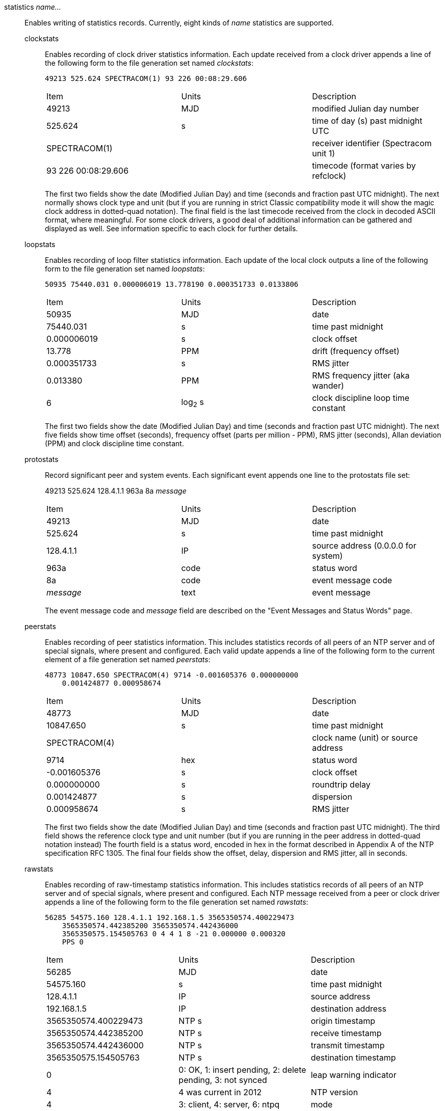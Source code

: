 // Monitoring commands. Is included twice.

[[statistics]]
+statistics+ _name..._::
  Enables writing of statistics records. Currently, eight kinds of
  _name_ statistics are supported.
+
  +clockstats+;;
    Enables recording of clock driver statistics information. Each
    update received from a clock driver appends a line of the following
    form to the file generation set named _clockstats_:
+
-----------------------------------------------
49213 525.624 SPECTRACOM(1) 93 226 00:08:29.606
-----------------------------------------------
+
[width="100%",cols="<34%,<33%,<33%"]
|====================================================================
|Item                |Units     |Description
|49213               |MJD       |modified Julian day number
|525.624             |s         |time of day (s) past midnight UTC
|SPECTRACOM(1)       |          |receiver identifier (Spectracom unit 1)
|93 226 00:08:29.606 |          |timecode (format varies by refclock)
|====================================================================
+
The first two fields show the date (Modified Julian Day) and time
(seconds and fraction past UTC midnight). The next
normally shows clock type and unit (but if you are running in strict
Classic compatibility mode it will show the magic clock address in
dotted-quad notation). The final field is the last timecode received from the
clock in decoded ASCII format, where meaningful. For some clock drivers,
a good deal of additional information can be gathered and displayed as
well. See information specific to each clock for further details.
+
  +loopstats+;;
    Enables recording of loop filter statistics information. Each update
    of the local clock outputs a line of the following form to the file
    generation set named _loopstats_:
+
-----------------------------------------------------------
50935 75440.031 0.000006019 13.778190 0.000351733 0.0133806
-----------------------------------------------------------
+
[width="100%",cols="<34%,<33%,<33%"]
|==================================
|Item         |Units     |Description
|+50935+      |MJD       |date
|+75440.031+  |s         |time past midnight
|+0.000006019+|s         |clock offset
|+13.778+     |PPM       |drift (frequency offset)
|+0.000351733+|s         |RMS jitter
|+0.013380+   |PPM       |RMS frequency jitter (aka wander)
|+6+          |log~2~ s  |clock discipline loop time constant
|==================================
+
The first two fields show the date (Modified Julian Day) and time
(seconds and fraction past UTC midnight). The next five fields show
time offset (seconds), frequency offset (parts per million - PPM),
RMS jitter (seconds), Allan deviation (PPM) and clock discipline
time constant.
+
  +protostats+;;
    Record significant peer and system events. Each significant
    event appends one line to the +protostats+ file set:
+
+49213 525.624 128.4.1.1 963a 8a+ _message_
+
[width="100%",cols="<34%,<33%,<33%"]
|====================================
|Item       |Units     |Description
|+49213+    |MJD       |date
|+525.624+  |s         |time past midnight
|+128.4.1.1+|IP        |source address (+0.0.0.0+ for system)
|+963a+     |code      |status word
|+8a+       |code      |event message code
|_message_  |text      |event message
|====================================
+
The event message code and _message_ field are described on the
"Event Messages and Status Words" page.
+
  +peerstats+;;
    Enables recording of peer statistics information. This includes
    statistics records of all peers of an NTP server and of special
    signals, where present and configured. Each valid update appends a
    line of the following form to the current element of a file
    generation set named _peerstats_:
+
---------------------------------------------------------------------------------
48773 10847.650 SPECTRACOM(4) 9714 -0.001605376 0.000000000
    0.001424877 0.000958674
---------------------------------------------------------------------------------
+
[width="100%",cols="<34%,<33%,<33%"]
|===================================================
|Item            |Units   |Description
|+48773+         |MJD     |date
|+10847.650+     |s       |time past midnight
|+SPECTRACOM(4)+ |        |clock name (unit) or source address
|+9714+          |hex     |status word
|+-0.001605376+  |s       |clock offset
|+0.000000000+   |s       |roundtrip delay
|+0.001424877+   |s       |dispersion
|+0.000958674+   |s       |RMS jitter
|===================================================
+
The first two fields show the date (Modified Julian Day) and time
(seconds and fraction past UTC midnight). The third field shows
the reference clock type and unit number (but if you are running in
the peer address in dotted-quad notation instead) The fourth field
is a status word, encoded in hex in the format described in
Appendix A of the NTP specification RFC 1305. The final four fields
show the offset, delay, dispersion and RMS jitter, all in seconds.
+
  +rawstats+;;
    Enables recording of raw-timestamp statistics information. This
    includes statistics records of all peers of an NTP server and of
    special signals, where present and configured. Each NTP message
    received from a peer or clock driver appends a line of the following
    form to the file generation set named _rawstats_:
+
---------------------------------------------------------------------------------
56285 54575.160 128.4.1.1 192.168.1.5 3565350574.400229473
    3565350574.442385200 3565350574.442436000
    3565350575.154505763 0 4 4 1 8 -21 0.000000 0.000320
    PPS 0
---------------------------------------------------------------------------------
+
[width="100%"]
|==============================================================================
|Item                |Units                             |Description
|56285               |MJD                               |date
|54575.160           |s                                 |time past midnight
|128.4.1.1           |IP                                |source address
|192.168.1.5         |IP                                |destination address
|3565350574.400229473|NTP s                             |origin timestamp
|3565350574.442385200|NTP s                             |receive timestamp
|3565350574.442436000|NTP s                             |transmit timestamp
|3565350575.154505763|NTP s                             |destination timestamp
|0                   |0: OK, 1: insert pending, 2: delete pending, 3: not synced  |leap warning indicator
|4                   |4 was current in 2012             |NTP version
|4                   |3: client, 4: server, 6: ntpq     |mode
|1                   |1-15, 16: not synced              |stratum
|8                   |log~2~ seconds                    |poll
|-21                 |log~2~ seconds                    |precision
|0.000000            |seconds                           |total roundtrip delay from the remote server to the primary reference clock
|0.000320            |seconds                           |total dispersion from the remote server to the primary reference clock
|.PPS.               |IP or text                        |refid, association ID
| 0                  |integer                           |lost packets since last response
|==============================================================================
+
The first two fields show the date (Modified Julian Day) and time
(seconds and fraction past UTC midnight). The next two fields show
the remote peer or clock identification followed by the local address in
dotted-quad notation. The final four fields show the originate,
receive, transmit and final NTP timestamps in order. The timestamp
values are as received and before processing by the various data
smoothing and mitigation algorithms.
+
  +sysstats+;;
    Enables recording of ntpd statistics counters on a periodic basis.
    Each hour a line of the following form is appended to the file
    generation set named _sysstats_:
+
-----------------------------------------------------------
50928 2132.543 36000 81965 0 9546 56 71793 512 540 10 147 1
-----------------------------------------------------------
+
[width="100%",cols="<34%,<33%,<33%",]
|==================================================
|Item      |Units    |Description
|+50928+   |MJD      |date
|+2132.543+|s        |time past midnight
|+3600+    |s        |time since reset
|+81965+   |#        |packets received
|+0+       |#        |packets for this host
|+9546+    |#        |current versions
|+56+      |#        |old version
|+512+     |#        |access denied
|+540+     |#        |bad length or format
|+10+      |#        |bad authentication
|+4+       |#        |declined
|+147+     |#        |rate exceeded
|+1+       |#        |kiss-o'-death packets sent
|==================================================
+
The first two fields show the date (Modified Julian Day) and time
(seconds and fraction past UTC midnight). The remaining ten fields
show the statistics counter values accumulated since the last
generated line.
+
  +usestats+;;
    Enables recording of ntpd resource usage statistics.
    Each hour a line of the following form is appended to the file
    generation set named _usestats_:
+
-----------------------------------------------------------
57570 83399.541 3600 0.902 1.451 164 0 0 0 2328 64226 1 0 4308
-----------------------------------------------------------
+
[width="100%",cols="<34%,<33%,<33%",]
|==================================================
|Item       |Units    |Description
|+57570+    |MJD      |date
|+83399.541+|s        |time past midnight
|+3600+     |s        |time since reset
|+0.902+    |s        |ru_utime: CPU seconds - user mode
|+1.451+    |s        |ru_stime: CPU seconds - system
|+164+      |#        |ru_minflt: page faults - reclaim/soft (no I/O)
|+0+        |#        |ru_majflt: page faults - I/O
|+0+        |#        |ru_nswap: process swapped out
|+0+        |#        |ru_inblock: file blocks in
|+2328+     |#        |ru_oublock: file blocks out
|+64226+    |#        |ru_nvcsw: context switches, wait
|+1+        |#        |ru_nivcsw: context switches, preempts
|+0+        |#        |ru_nsignals: signals
|+4308+     |#        |ru_maxrss: resident set size, kilobytes
|==================================================
+
The first two fields show the date (Modified Julian Day) and time
(seconds and fraction past UTC midnight).  The ru_ tags are the
names from the rusage struct.  See +man getrusage+ for details.
(The NetBSD and FreeBSD man pages have more details.)
The maxrss column is the high water mark since the process was started.
The remaining fields show the values used since the last report.

// End of super-long series of statistics directives

[[statsdir]]
+statsdir+ _directory_path_::
    Indicates the full path of a directory where statistics files should
    be created (see below). This keyword allows the (otherwise constant)
    _filegen_ filename prefix to be modified for file generation sets,
    which is useful for handling statistics logs.

[[filegen]]
+filegen+ _name_ [+file+ _filename_] [+type+ _typename_] [+link+ | +nolink+] [+enable+ | +disable+]::
    Configures setting of the generation file set name. Generation file sets
    provide a means for handling files that are continuously growing
    during the lifetime of a server. Server statistics are a typical
    example for such files. Generation file sets provide access to a set
    of files used to store the actual data. At any time at most one
    element of the set is being written to. The type given specifies
    when and how data will be directed to a new element of the set. This
    way, information stored in elements of a file set that are currently
    unused are available for administrative operations without the
    risk of disturbing the operation of ntpd. (Most important: they can
    be removed to free space for new data produced.)
+
Note that this command can be sent from the
{ntpqman} program running at a remote location.
+
    +name+;;
      This is the type of the statistics records, as shown in the
      _statistics_ command.
    +file+ _filename_;;
      This is the file name for the statistics records. Filenames of set
      members are built from three concatenated elements _prefix_,
      _filename_ and _suffix_:
+
[width="100%"]
|====================================
|Attribute         |Description
|__prefix__        |This is a constant filename path. It is not subject to
        modifications via the _filegen_ option. It is defined by the
        server, usually specified as a compile-time constant. It may,
        however, be configurable for individual file generation sets via
        other commands. For example, the prefix used with _loopstats_
        and _peerstats_ generation can be configured using the
        _statsdir_ option explained above.
|__filename__      |This string is directly concatenated to the prefix mentioned
        above (no intervening ‘/’). This can be modified using the file
        argument to the _filegen_ statement. No +..+ elements are
        allowed in this component to prevent filenames referring to
        parts outside the filesystem hierarchy denoted by _prefix_.
|__suffix__        |This part is reflects individual elements of a
	file set. It is generated according to the type of a file set.
|====================================
+
    +type+ _typename_;;
      A file generation set is characterized by its type. The following
      types are supported:
      // The following are tables only because indent lists cannot be
      // nested more than 2 deep.
+
[width="100%"]
|====================================
|Attribute         |Description
|+none+            |The file set is actually a single plain file.
|+pid+             |One element of file set is used per incarnation of a ntpd
        server. This type does not perform any changes to file set
        members during runtime, however it provides an easy way of
        separating files belonging to different {ntpdman} server
        incarnations. The set member filename is built by appending a
        ‘.’ to concatenated prefix and filename strings, and appending the
        decimal representation of the process ID of the
        {ntpdman} server process.
|+day+             |One file generation set element is created per day. A day is
        defined as the period between 00:00 and 24:00 UTC. The file set
        member suffix consists of a ‘.’ and a day specification in the
        form _YYYYMMdd_. _YYYY_ is a 4-digit year number (e.g., 1992).
        _MM_ is a two digit month number. _dd_ is a two digit day
        number. Thus, all information written at 10 December 1992 would
        end up in a file named _prefix_ _filename_.19921210.
|+week+            |Any file set member contains data related to a certain
	week of a year. The term week is defined by computing
	day-of-year modulo 7. Elements of such a file generation set
	are distinguished by appending the following suffix to the
	file set filename base: A dot, a 4-digit year number, the
	letter _W_, and a 2-digit week number. For example,
	information from January, 10th 1992 would end up in a file
	with suffix _1992W1_.
|+month+           |One generation file set element is generated per
	month. The file name suffix consists of a dot, a 4-digit year
	number, and a 2-digit month.
|+year+            |One generation file element is generated per year.
	The filename  suffix consists of a dot and a 4 digit year number.
|+age+$$           |This type of file generation sets changes to a new element of
        the file set every 24 hours of server operation. The filename
        suffix consists of a dot, the letter _a_, and an 8-digit number.
        This number is taken to be the number of seconds the server is
        running at the start of the corresponding 24-hour period.
|====================================
   +link+ | +nolink+;;
      It is convenient to be able to access the current element of a
      file generation set by a fixed name. This feature is enabled by
      specifying +link+ and disabled using +nolink+. If link is
      specified, a hard link from the current file set element to a file
      without suffix is created. When there is already a file with this
      name and the number of links of this file is one, it is renamed
      appending a dot, the letter _C_, and the pid of the ntpd server
      process. When the number of links is greater than one, the file is
      unlinked. This allows the current file to be accessed by a
      constant name.
  +enable+ | +disable+;;
      Enables or disables the recording function.
      Information is only written to a file generation by specifying
      +enable+; output is prevented by specifying +disable+.

// end
